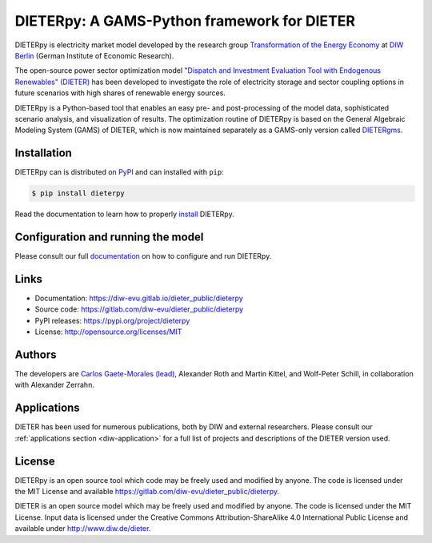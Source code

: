 #############################################
DIETERpy: A GAMS-Python framework for DIETER
#############################################

.. image:: https://img.shields.io/pypi/v/dieterpy.svg
   :target: https://pypi.org/project/dieterpy/
   :alt: DIETERpy Status Badge

.. image:: https://img.shields.io/pypi/pyversions/dieterpy.svg
   :target: https://pypi.org/project/dieterpy/
   :alt: DIETERpy Python Versions

DIETERpy is electricity market model developed by the research group `Transformation of the Energy Economy <https://twitter.com/transenerecon>`_ at `DIW Berlin <https://www.diw.de/en/diw_01.c.604205.en/energy__transportation__environment_department.html>`__ (German Institute of Economic Research).

The open-source power sector optimization model `"Dispatch and Investment Evaluation Tool with Endogenous Renewables" (DIETER) <https://www.diw.de/de/diw_01.c.599753.de/modelle.html#ab_599749>`__ has been developed to investigate the role of electricity storage and sector coupling options in future scenarios with high shares of renewable energy sources. 

DIETERpy is a Python-based tool that enables an easy pre- and post-processing of the model data, sophisticated scenario analysis, and visualization of results. The optimization routine of DIETERpy is based on the General Algebraic Modeling System (GAMS) of DIETER, which is now maintained separately as a GAMS-only version called DIETERgms_.

.. _DIETERgms: https://gitlab.com/diw-evu/dieter_public/dietergms

***************
Installation
***************

DIETERpy can is distributed on PyPI_ and can installed with ``pip``:

.. code-block:: console

    $ pip install dieterpy

Read the documentation to learn how to properly install_ DIETERpy.

.. _PyPI: https://pypi.org/project/dieterpy
.. _install: https://diw-evu.gitlab.io/dieter_public/dieterpy/gettingstarted/installation

*************************************
Configuration and running the model
*************************************

Please consult our full documentation_ on how to configure and run DIETERpy.

.. _documentation: https://diw-evu.gitlab.io/dieter_public/dieterpy/

***************
Links
***************

* Documentation: https://diw-evu.gitlab.io/dieter_public/dieterpy
* Source code: https://gitlab.com/diw-evu/dieter_public/dieterpy
* PyPI releases: https://pypi.org/project/dieterpy
* License: http://opensource.org/licenses/MIT

***************
Authors
***************

The developers are `Carlos Gaete-Morales (lead) <mailto:cdgaete@gmail.com>`_, Alexander Roth and Martin Kittel, and Wolf-Peter Schill, in collaboration with Alexander Zerrahn.

***************
Applications
***************

DIETER has been used for numerous publications, both by DIW and external researchers. Please consult our :ref:`applications section <diw-application>` for a full list of projects and descriptions of the DIETER version used.

***************
License
***************

DIETERpy is an open source tool which code may be freely used and modified by anyone. The code is licensed under the MIT License and available https://gitlab.com/diw-evu/dieter_public/dieterpy.

DIETER is an open source model which may be freely used and modified by anyone. The code is licensed under the MIT License. Input data is licensed under the Creative Commons Attribution-ShareAlike 4.0 International Public License and available under http://www.diw.de/dieter.
